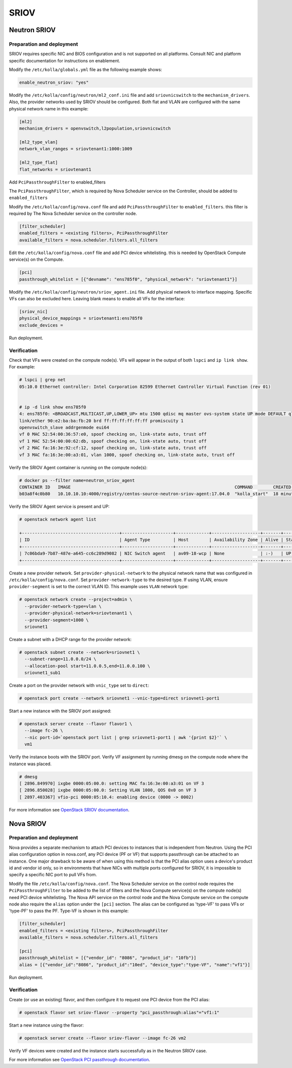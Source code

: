 .. _sriov:

=====
SRIOV
=====

Neutron SRIOV
~~~~~~~~~~~~~

Preparation and deployment
--------------------------

SRIOV requires specific NIC and BIOS configuration and is not supported on all
platforms. Consult NIC and platform specific documentation for instructions
on enablement.

Modify the ``/etc/kolla/globals.yml`` file as the following example shows:

.. code-block:: yaml

   enable_neutron_sriov: "yes"

Modify the ``/etc/kolla/config/neutron/ml2_conf.ini`` file and add
``sriovnicswitch`` to the ``mechanism_drivers``. Also, the provider
networks used by SRIOV should be configured. Both flat and VLAN are configured
with the same physical network name in this example:

.. path /etc/kolla/config/neutron/ml2_conf.ini
.. code-block:: ini

   [ml2]
   mechanism_drivers = openvswitch,l2population,sriovnicswitch

   [ml2_type_vlan]
   network_vlan_ranges = sriovtenant1:1000:1009

   [ml2_type_flat]
   flat_networks = sriovtenant1

Add ``PciPassthroughFilter`` to enabled_filters

The ``PciPassthroughFilter``, which is required by Nova Scheduler service
on the Controller, should be added to ``enabled_filters``

Modify the ``/etc/kolla/config/nova.conf`` file and add
``PciPassthroughFilter`` to ``enabled_filters``. this filter is
required by The Nova Scheduler service on the controller node.

.. path /etc/kolla/config/nova.conf
.. code-block:: ini

   [filter_scheduler]
   enabled_filters = <existing filters>, PciPassthroughFilter
   available_filters = nova.scheduler.filters.all_filters

Edit the ``/etc/kolla/config/nova.conf`` file and add PCI device whitelisting.
this is needed by OpenStack Compute service(s) on the Compute.

.. path /etc/kolla/config/nova.conf
.. code-block:: ini

   [pci]
   passthrough_whitelist = [{"devname": "ens785f0", "physical_network": "sriovtenant1"}]

Modify the ``/etc/kolla/config/neutron/sriov_agent.ini`` file. Add physical
network to interface mapping. Specific VFs can also be excluded here. Leaving
blank means to enable all VFs for the interface:

.. path /etc/kolla/config/neutron/sriov_agent.ini
.. code-block:: ini

   [sriov_nic]
   physical_device_mappings = sriovtenant1:ens785f0
   exclude_devices =

Run deployment.

Verification
------------

Check that VFs were created on the compute node(s). VFs will appear in the
output of both ``lspci`` and ``ip link show``.  For example:

.. code-block:: console

   # lspci | grep net
   05:10.0 Ethernet controller: Intel Corporation 82599 Ethernet Controller Virtual Function (rev 01)


   # ip -d link show ens785f0
   4: ens785f0: <BROADCAST,MULTICAST,UP,LOWER_UP> mtu 1500 qdisc mq master ovs-system state UP mode DEFAULT qlen 1000
   link/ether 90:e2:ba:ba:fb:20 brd ff:ff:ff:ff:ff:ff promiscuity 1
   openvswitch_slave addrgenmode eui64
   vf 0 MAC 52:54:00:36:57:e0, spoof checking on, link-state auto, trust off
   vf 1 MAC 52:54:00:00:62:db, spoof checking on, link-state auto, trust off
   vf 2 MAC fa:16:3e:92:cf:12, spoof checking on, link-state auto, trust off
   vf 3 MAC fa:16:3e:00:a3:01, vlan 1000, spoof checking on, link-state auto, trust off

Verify the SRIOV Agent container is running on the compute node(s):

.. code-block:: console

   # docker ps --filter name=neutron_sriov_agent
   CONTAINER ID   IMAGE                                                                COMMAND        CREATED         STATUS         PORTS  NAMES
   b03a8f4c0b80   10.10.10.10:4000/registry/centos-source-neutron-sriov-agent:17.04.0  "kolla_start"  18 minutes ago  Up 18 minutes         neutron_sriov_agent

Verify the SRIOV Agent service is present and UP:

.. code-block:: console

   # openstack network agent list

   +--------------------------------------+--------------------+-------------+-------------------+-------+-------+---------------------------+
   | ID                                   | Agent Type         | Host        | Availability Zone | Alive | State | Binary                    |
   +--------------------------------------+--------------------+-------------+-------------------+-------+-------+---------------------------+
   | 7c06bda9-7b87-487e-a645-cc6c289d9082 | NIC Switch agent   | av09-18-wcp | None              | :-)   | UP    | neutron-sriov-nic-agent   |
   +--------------------------------------+--------------------+-------------+-------------------+-------+-------+---------------------------+

Create a new provider network. Set ``provider-physical-network`` to the
physical network name that was configured in ``/etc/kolla/config/nova.conf``.
Set ``provider-network-type`` to the desired type. If using VLAN, ensure
``provider-segment`` is set to the correct VLAN ID. This example uses ``VLAN``
network type:


.. code-block:: console

   # openstack network create --project=admin \
     --provider-network-type=vlan \
     --provider-physical-network=sriovtenant1 \
     --provider-segment=1000 \
     sriovnet1

Create a subnet with a DHCP range for the provider network:

.. code-block:: console

   # openstack subnet create --network=sriovnet1 \
     --subnet-range=11.0.0.0/24 \
     --allocation-pool start=11.0.0.5,end=11.0.0.100 \
     sriovnet1_sub1

Create a port on the provider network with ``vnic_type`` set to ``direct``:

.. code-block:: console

   # openstack port create --network sriovnet1 --vnic-type=direct sriovnet1-port1

Start a new instance with the SRIOV port assigned:

.. code-block:: console

   # openstack server create --flavor flavor1 \
     --image fc-26 \
     --nic port-id=`openstack port list | grep sriovnet1-port1 | awk '{print $2}'` \
     vm1

Verify the instance boots with the SRIOV port. Verify VF assignment by running
dmesg on the compute node where the instance was placed.

.. code-block:: console

   # dmesg
   [ 2896.849970] ixgbe 0000:05:00.0: setting MAC fa:16:3e:00:a3:01 on VF 3
   [ 2896.850028] ixgbe 0000:05:00.0: Setting VLAN 1000, QOS 0x0 on VF 3
   [ 2897.403367] vfio-pci 0000:05:10.4: enabling device (0000 -> 0002)

For more information see `OpenStack SRIOV documentation
<https://docs.openstack.org/neutron/latest/admin/config-sriov.html>`_.

Nova SRIOV
~~~~~~~~~~

Preparation and deployment
--------------------------

Nova provides a separate mechanism to attach PCI devices to instances that
is independent from Neutron.  Using the PCI alias configuration option in
nova.conf, any PCI device (PF or VF) that supports passthrough can be attached
to an instance.  One major drawback to be aware of when using this method is
that the PCI alias option uses a device's product id and vendor id only,
so in environments that have NICs with multiple ports configured for SRIOV,
it is impossible to specify a specific NIC port to pull VFs from.

Modify the file ``/etc/kolla/config/nova.conf``.  The Nova Scheduler service
on the control node requires the ``PciPassthroughFilter`` to be added to the
list of filters and the Nova Compute service(s) on the compute node(s) need
PCI device whitelisting.  The Nova API service on the control node and the Nova
Compute service on the compute node also require the ``alias`` option under the
``[pci]`` section.  The alias can be configured as 'type-VF' to pass VFs or
'type-PF' to pass the PF. Type-VF is shown in this example:

.. path /etc/kolla/config/nova.conf
.. code-block:: ini

   [filter_scheduler]
   enabled_filters = <existing filters>, PciPassthroughFilter
   available_filters = nova.scheduler.filters.all_filters

   [pci]
   passthrough_whitelist = [{"vendor_id": "8086", "product_id": "10fb"}]
   alias = [{"vendor_id":"8086", "product_id":"10ed", "device_type":"type-VF", "name":"vf1"}]

Run deployment.

Verification
------------

Create (or use an existing) flavor, and then configure it to request one PCI
device from the PCI alias:

.. code-block:: console

   # openstack flavor set sriov-flavor --property "pci_passthrough:alias"="vf1:1"

Start a new instance using the flavor:

.. code-block:: console

   # openstack server create --flavor sriov-flavor --image fc-26 vm2

Verify VF devices were created and the instance starts successfully as in
the Neutron SRIOV case.

For more information see `OpenStack PCI passthrough documentation
<https://docs.openstack.org/nova/latest/admin/pci-passthrough.html>`_.
